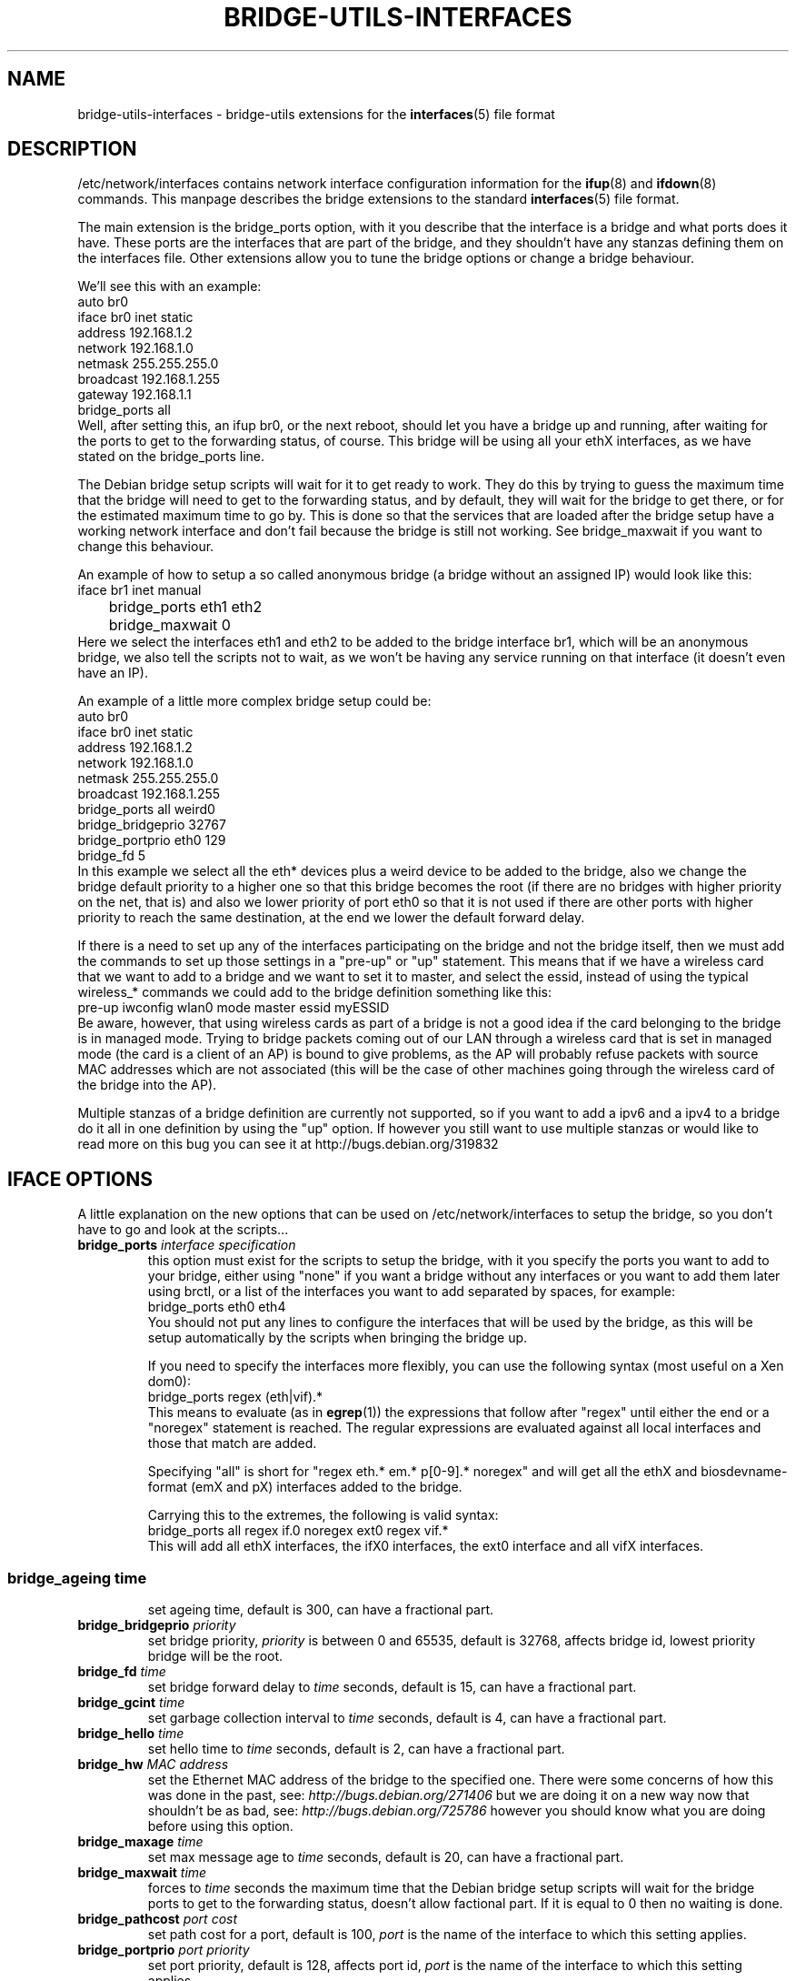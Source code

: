 .\" -*- nroff -*-
.\" macros
.de EX \" Begin Example
.  IP
.  ft CW
.  nf
.  ne \\$1
..
.de EE \" End Example
.  ft P
.  fi
.  PP
..
.TH BRIDGE-UTILS-INTERFACES 5 "January 13 2008" "bridge-utils" "File formats"
.SH NAME
bridge-utils-interfaces \- bridge-utils extensions for the
.BR interfaces (5)
file format
.SH DESCRIPTION
/etc/network/interfaces contains network interface configuration
information for the
.BR ifup (8)
and
.BR ifdown (8)
commands.
This manpage describes the bridge extensions to the standard
.BR interfaces (5)
file format.
.P
The main extension is the bridge_ports option, with it you describe that the
interface is a bridge and what ports does it have. These ports are the
interfaces that are part of the bridge, and they shouldn't have any stanzas
defining them on the interfaces file. Other extensions allow you to tune the
bridge options or change a bridge behaviour.
.P
We'll see this with an example:
.EX
auto br0
iface br0 inet static
    address 192.168.1.2
    network 192.168.1.0
    netmask 255.255.255.0
    broadcast 192.168.1.255
    gateway 192.168.1.1
    bridge_ports all
.EE
Well, after setting this, an ifup br0, or the next reboot, should let you
have a bridge up and running, after waiting for the ports to get to the
forwarding status, of course. This bridge will be using all your ethX
interfaces, as we have stated on the bridge_ports line.
.P
The Debian bridge setup scripts will wait for it to get ready to
work. They do this by trying to guess the maximum time that the bridge
will need to get to the forwarding status, and by default, they will wait
for the bridge to get there, or for the estimated maximum time to go by.
This is done so that the services that are loaded after the bridge setup
have a working network interface and don't fail because the bridge is
still not working. See bridge_maxwait if you want to change this
behaviour.
.P
An example of how to setup a so called anonymous bridge (a bridge without
an assigned IP) would look like this:
.EX
iface br1 inet manual
	bridge_ports eth1 eth2
	bridge_maxwait 0
.EE
Here we select the interfaces eth1 and eth2 to be added to the bridge
interface br1, which will be an anonymous bridge, we also tell the
scripts not to wait, as we won't be having any service running on that
interface (it doesn't even have an IP).
.P
An example of a little more complex bridge setup could be:
.EX
auto br0
iface br0 inet static
    address 192.168.1.2
    network 192.168.1.0
    netmask 255.255.255.0
    broadcast 192.168.1.255
    bridge_ports all weird0
    bridge_bridgeprio 32767
    bridge_portprio eth0 129
    bridge_fd 5
.EE
In this example we select all the eth* devices plus a weird device to be
added to the bridge, also we change the bridge default priority to a
higher one so that this bridge becomes the root (if there are no bridges
with higher priority on the net, that is) and also we lower priority of
port eth0 so that it is not used if there are other ports with higher
priority to reach the same destination, at the end we lower the default
forward delay.
.P
If there is a need to set up any of the interfaces participating on the
bridge and not the bridge itself, then we must add the commands to set up
those settings in a "pre-up" or "up" statement. This means that if we
have a wireless card that we want to add to a bridge and we want to set
it to master, and select the essid, instead of using the typical
wireless_* commands we could add to the bridge definition something like
this:
.EX
pre-up iwconfig wlan0 mode master essid myESSID
.EE
Be aware, however, that using wireless cards as part of a bridge is not a
good idea if the card belonging to the bridge is in managed mode. 
Trying to bridge packets coming out of our LAN through a wireless card
that is set in managed mode (the card is a client of an AP) is bound to
give problems, as the AP will probably refuse packets with source MAC
addresses which are not associated (this will be the case of other
machines going through the wireless card of the bridge into the AP).
.P
Multiple stanzas of a bridge definition are currently not supported, so
if you want to add a ipv6 and a ipv4 to a bridge do it all in one
definition by using the "up" option. If however you still want to use
multiple stanzas or would like to read more on this bug you can see it
at http://bugs.debian.org/319832
.SH IFACE OPTIONS
A little explanation on the new options that can be used on
/etc/network/interfaces to setup the bridge, so you don't have to go and
look at the scripts...
.TP
.BI bridge_ports " interface specification"
this option must exist for the scripts to setup the bridge, with
it you specify the ports you want to add to your bridge, either
using "none" if you want a bridge without any interfaces or you
want to add them later using brctl, or a list of the interfaces
you want to add separated by spaces, for example:
.RS
.EX
bridge_ports eth0 eth4
.EE
You should not put any lines to configure the interfaces that
will be used by the bridge, as this will be setup automatically
by the scripts when bringing the bridge up.
.P
If you need to specify the interfaces more flexibly, you can
use the following syntax (most useful on a Xen dom0):
.EX
bridge_ports regex (eth|vif).*
.EE
This means to evaluate (as in
.BR egrep (1))
the expressions that
follow after "regex" until either the end or a "noregex" statement
is reached.  The regular expressions are evaluated against all
local interfaces and those that match are added.
.P
Specifying "all" is short for "regex eth.* em.* p[0-9].* noregex" and will
get all the ethX and biosdevname-format (emX and pX) interfaces added to the
bridge.
.P
Carrying this to the extremes, the following is valid syntax:
.EX
bridge_ports all regex if.0 noregex ext0 regex vif.*
.EE
This will add all ethX interfaces, the ifX0 interfaces, the ext0
interface and all vifX interfaces.
.SS
.TP
.BI bridge_ageing " time"
set ageing time, default is 300, can have a fractional part.
.TP
.BI bridge_bridgeprio " priority"
set bridge priority, \fIpriority\fP is between 0 and 65535, default is
32768, affects bridge id, lowest priority bridge will be the root.
.TP
.BI bridge_fd " time"
set bridge forward delay to \fItime\fP seconds, default is 15, can
have a fractional part.
.TP                                
.BI bridge_gcint " time"
set garbage collection interval to \fItime\fP seconds, default is 4,
can have a fractional part.
.TP                    
.BI bridge_hello " time"
set hello time to \fItime\fP seconds, default is 2, can have a
fractional part.
.TP                    
.BI bridge_hw " MAC address"
set the Ethernet MAC address of the bridge to the specified one.
There were some concerns of how this was done in the past, see:
\fIhttp://bugs.debian.org/271406\fP
but we are doing it on a new way now that shouldn't be as bad, see:
\fIhttp://bugs.debian.org/725786\fP
however you should know what you are doing before using this option.
.TP                    
.BI bridge_maxage " time"
set max message age to \fItime\fP seconds, default is 20, can have a
fractional part.
.TP                    
.BI bridge_maxwait " time"
forces to \fItime\fP seconds the maximum time that the Debian bridge
setup scripts will wait for the bridge ports to get to the
forwarding status, doesn't allow factional part. If it is equal
to 0 then no waiting is done.
.TP                    
.BI bridge_pathcost " port cost"
set path cost for a port, default is 100, \fIport\fP is the name of
the interface to which this setting applies.
.TP                    
.BI bridge_portprio " port priority"
set port priority, default is 128, affects port id, \fIport\fP is the
name of the interface to which this setting applies.
.TP                    
.BI bridge_stp " state"
turn spanning tree protocol on/off, \fIstate\fP values are on or yes
to turn stp on and any other thing to set it off, default has
changed to off for security reasons in latest kernels, so you
should specify if you want stp on or off with this option, and not
rely on your kernel's default behaviour.
.TP                    
.BI bridge_waitport " time [ports]"
wait for a max of \fItime\fP seconds for the specified \fIports\fP to
become available, if no ports are specified then those specified on
bridge_ports will be used here. Specifying no ports here should not be used
if we are using regex or "all" on bridge_ports, as it wouldn't work.
.RE
.SH FILES
.TP
.I /etc/network/interfaces
definitions of network interfaces
See
.BR interfaces (5)
for more information.
.TP
.RE
.SH KNOWN BUGS/LIMITATIONS
The default values shown here are current values as of this writing, but
as they are not related to this package but to the bridge code itself, can
change anytime.
.SH AUTHOR
This manpage was written by Santiago Garcia Mantinan <manty@debian.org> based
on \fIinterfaces\fP(5).
.SH "SEE ALSO"
.BR brctl (8),
.BR interfaces (5),
.BR ifup (8),
.BR iwconfig (8),
.BR run\-parts (8).

